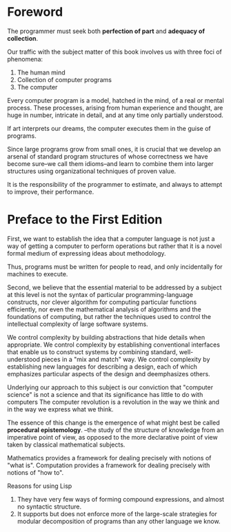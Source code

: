 * Foreword
The programmer must seek both **perfection of part** and **adequacy of collection**.

Our traffic with the subject matter of this book involves us with three foci of 
phenomena:
1. The human mind
2. Collection of computer programs
3. The computer

Every computer program is a model, hatched in the mind, of a real or mental process.
These processes, arising from human experience and thought, 
are huge in number,
intricate in detail,
and at any time only partially understood.

If art interprets our dreams, the computer executes them in the guise of programs.

Since large programs grow from small ones, it is crucial that we develop an arsenal
of standard program structures of whose correctness we have become sure--we call 
them idioms--and learn to combine them into larger structures using organizational
techniques of proven value.

It is the responsibility of the programmer to estimate, and always to attempt to improve,
their performance.

* Preface to the First Edition
First, we want to establish the idea that a computer language is not just a way of getting
a computer to perform operations but rather that it is a novel formal medium of expressing
ideas about methodology.

Thus, programs must be written for people to read, and only incidentally for machines to 
execute.

Second, we believe that the essential material to be addressed by a subject at this level
is not the syntax of particular programming-language constructs, nor clever algorithm
for computing particular functions efficiently, nor even the mathematical analysis of
algorithms and the foundations of computing,
but rather the techniques used to control the intellectual complexity of large software
systems.

We control complexity by building abstractions that hide details when appropriate.
We control complexity by establishing conventional interfaces that enable us to construct 
systems by combining standard, well-understood pieces in a "mix and match" way.
We control complexity by establishing new languages for describing a design, each of 
which emphasizes particular aspects of the design and deemphasizes others.

#+begin_center
Underlying our approach to this subject is our conviction that "computer science" is 
not a science and that its significance has little to do with computers
The computer revolution is a revolution in the way we think and in the way we express
what we think.
#+end_center

The essence of this change is the emergence of what might best be called **procedural epistemology**.
--the study of the structure of knowledge from an imperative point of view, as opposed
to the more declarative point of view taken by classical mathematical subjects.

Mathematics provides a framework for dealing precisely with notions of "what is".
Computation provides a framework for dealing precisely with notions of "how to".

Reasons for using Lisp
1. They have very few ways of forming compound expressions, and almost no syntactic structure.
2. It supports but does not enforce more of the large-scale strategies for modular decomposition
   of programs than any other language we know.
